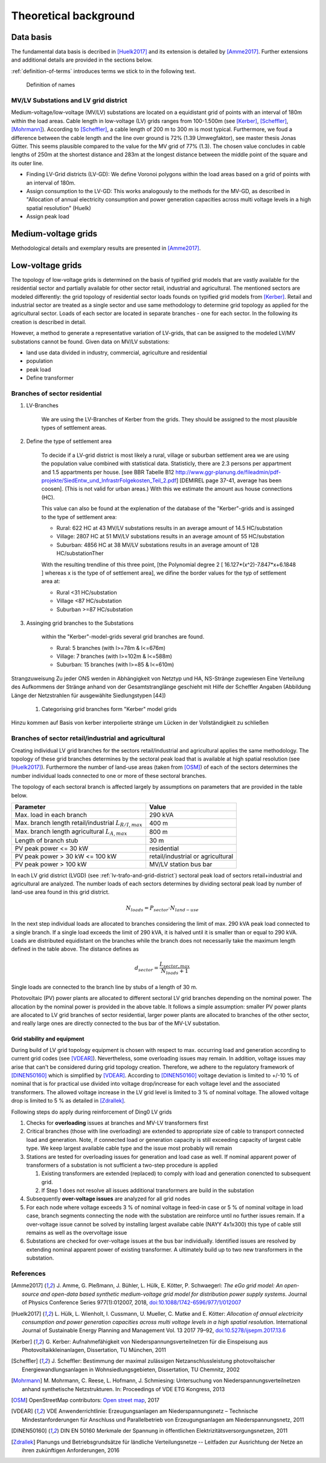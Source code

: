 .. _theoretical_background:

######################
Theoretical background
######################

Data basis
==========

The fundamental data basis is decribed in [Huelk2017]_ and its extension is
detailed by [Amme2017]_. Further extensions and additional details are provided
in the sections below.

:ref:`definition-of-terms` introduces terms we stick to in the following text.

.. _definition-of-terms:
.. figure:: images/mvgd_la_lvgd-mit_ortsnamen.png

    Definition of names

.. _lv-trafo-and-grid-district:

MV/LV Substations and LV grid district
--------------------------------------

Medium-voltage/low-voltage (MV/LV) substations are located on a equidistant
grid of points with an interval of 180m within the load areas.
Cable length in low-voltage (LV) grids ranges from 100-1.500m (see [Kerber]_,
[Scheffler]_, [Mohrmann]_).
According to [Scheffler]_, a cable length of 200 m to 300 m is most typical.
Furthermore, we foud a difference between the cable length and the line over
ground is 72% (1.39 Umwegfaktor), see master thesis Jonas Gütter.
This seems plausible compared to the value for the MV grid of 77% (1.3).
The chosen value concludes in cable lengths of 250m at the shortest distance and 283m at the longest distance between the middle point of the square and its outer line.

* Finding LV-Grid districts (LV-GD):
  We define Voronoi polygons within the load areas based on a grid of points with an interval of 180m.
* Assign consumption to the LV-GD:
  This works analogously to the methods for the MV-GD, as described in "Allocation of annual electricity consumption and power  generation capacities across multi voltage levels in a high spatial resolution" (Huelk)
* Assign peak load


Medium-voltage grids
====================

Methodological details and exemplary results are presented in [Amme2017]_.

Low-voltage grids
=================

The topology of low-voltage grids is determined on the basis of typified grid
models that are vastly available for the residential sector and partially
available for other sector retail, industrial and agricultural.
The mentioned sectors are modeled differently: the grid topology of residential
sector loads founds on typified grid models from [Kerber]_. Retail and
industrial sector are treated as a single sector and use same methodology to
determine grid topology as applied for the agricultural sector.
Loads of each sector are located in separate branches - one for each sector.
In the following its creation is described in detail.


.. Kerber describes 8 rural and 3 village and 8 suburban LV Grids; each with several branch lines. The exemplary grids are based on 132 real MV/LV Substations data in south Germany.
.. Scheffler gives statistical data about technical parameters of LV grids divided on 8 types of settlement areas.
.. Mohrmann discribes statistical data about technical parameters of LV grids based on 2700 LV-Grids.
.. Demirel
.. VNS

However, a method to generate a representative variation of LV-grids, that can be assigned to the modeled LV/MV substations cannot be found.
Given data on MV/LV substations: 

* land use data divided in industry, commercial, agriculture and residential
* population
* peak load
* Define transformer

Branches of sector residential
------------------------------

.. TODO: Editha

#. LV-Branches

    We are using the LV-Branches of Kerber from the grids. They should be assigned to the most plausible types of settlement areas.

#. Define the type of settlement area

    To decide if a LV-grid district is most likely a rural, village or suburban settlement area we are using the population value combined with statistical data. Statisticly, there are 2.3 persons per appartment and 1.5 appartments per house. [see BBR Tabelle B12 http://www.ggr-planung.de/fileadmin/pdf-projekte/SiedEntw_und_InfrastrFolgekosten_Teil_2.pdf] [DEMIREL page 37-41, average has been coosen]. (This is not valid for urban areas.) With this we estimate the amount aus house connections (HC).

    This value can also be found at the explenation of the database of the "Kerber"-grids and is assinged to the type of settlement area:

    * Rural: 622 HC at 43 MV/LV substations results in an average amount of 14.5 HC/substation
    * Village: 2807 HC at 51 MV/LV substations results in an average amount of 55 HC/substation
    * Suburban: 4856 HC at 38 MV/LV substations results in an average amount of 128 HC/substationTher

    With the resulting trendline of this three point,  [the Polynomial degree 2 [ 16.127*(x^2)-7.847*x+6.1848 ] whereas x is the type of of settlement area], we difine the border values for the typ of settlement area at:

    * Rural <31 HC/substation
    * Village <87 HC/substation
    * Suburban >=87 HC/substation

#. Assinging grid branches to the Substations

    within the "Kerber"-model-grids several grid branches are found.
  
    * Rural: 5 branches (with l>=78m & l<=676m)
    * Village: 7 branches (with l>=102m & l<=588m)
    * Suburban: 15 branches (with l>=85 & l<=610m)
  
  
Strangzuweisung
Zu jeder ONS werden in Abhängigkeit von Netztyp und HA, NS-Stränge zugewiesen
Eine Verteilung des Aufkommens der Stränge anhand von der Gesamtstranglänge geschieht mit Hilfe der Scheffler Angaben (Abbildung      Länge der Netzstrahlen für ausgewählte Siedlungstypen [44])

   #. Categorising grid branches form "Kerber" model grids

Hinzu kommen auf Basis von kerber interpolierte stränge um Lücken in der Vollständigkeit zu schließen

Branches of sector retail/industrial and agricultural
-----------------------------------------------------

Creating individual LV grid branches for the sectors retail/industrial and
agricultural applies the same methodology.
The topology of these grid branches determines by the sectoral peak load that
is available at
high spatial resolution (see [Huelk2017]_). Furthermore the number of land-use
areas (taken from [OSM]_) of each of the sectors determines the number
individual loads connected to one or more of these sectoral branches.

The topology of each sectoral branch is affected largely by assumptions on
parameters that are provided in the table below.

.. _assumptions:

========================================================= =====
Parameter                                                 Value
========================================================= =====
Max. load in each branch                                  290 kVA
Max. branch length retail/industrial :math:`L_{R/I,max}`  400 m
Max. branch length agricultural :math:`L_{A,max}`         800 m
Length of branch stub                                     30 m
PV peak power <= 30 kW                                    residential
PV peak power > 30 kW <= 100 kW                           retail/industrial or agricultural
PV peak power > 100 kW                                    MV/LV station bus bar
========================================================= =====

In each LV grid district (LVGD) (see :ref:`lv-trafo-and-grid-district`) sectoral
peak load of sectors retail+industrial and agricultural are analyzed. The
number loads of each sectors determines by dividing sectoral peak load by
number of land-use area found in this grid district.

.. math::
   N_{loads} = P_{sector} \cdot N_{land-use}

In the next step individual loads are allocated to branches considering the
limit of max. 290 kVA peak load connected to a single branch. If a single load
exceeds the limit of 290 kVA, it is halved until it is smaller than or equal
to 290 kVA.
Loads are distributed equidistant on the branches while the branch does not
necessarily take the maximum length defined in the table above.
The distance defines as

.. math::
   d_{sector} = \frac{L_{sector,max}}{N_{loads} + 1}

Single loads are connected to the branch line by stubs of a length of 30 m.

Photovoltaic (PV) power plants are allocated to different sectoral LV grid branches
depending on the nominal power. The allocation by the nominal power is provided
in the above table. It follows a simple assumption: smaller PV power plants are
allocated to LV grid branches of sector residential, larger power plants
are allocated to branches of the other sector, and really large ones are
directly connected to the bus bar of the MV-LV substation.

Grid stability and equipment
~~~~~~~~~~~~~~~~~~~~~~~~~~~~

During build of LV grid topology equipment is chosen with respect to max.
occurring load and generation according to current grid codes (see [VDEAR]_).
Nevertheless, some overloading issues may remain. In addition, voltage issues
may arise that can't be considered during grid topology creation. Therefore, we
adhere to the regulatory framework of [DINEN50160]_ which is simplified by
[VDEAR]_.
According to [DINEN50160]_ voltage deviation is limited to +/-10 % of nominal
that is for practical use divided into voltage drop/increase for each voltage
level and the associated transformers. The allowed voltage increase in the LV
grid level is limited to 3 % of nominal voltage. The allowed voltage drop is
limited to 5 % as detailed in [Zdrallek]_.

.. as detail by :numref:`Image of Sphinx (Fig. %s) <voltage-deviation>`.



.. .. _voltage-deviation:
.. .. figure:: images/DIN_EN_50160_voltage_drop_scheme.png
..
..    Allowed voltage bandwidth in distrivution grids detailed for each grid
..    level. Source [Zdrallek]_



Following steps do apply during reinforcement of Ding0 LV grids

#. Checks for **overloading** issues at branches and MV-LV transformers first
#. Critical branches (those with line overloading) are extended to appropriate
   size of cable to transport connected load and generation. Note, if connected load or
   generation capacity is still exceeding capacity of largest cable type. We keep
   largest available cable type and the issue most probably will remain
#. Stations are tested for overloading issues for generation and load case as
   well. If nominal apparent power of transformers of a substation is not
   sufficient a two-step procedure is applied

   #. Existing transformers are extended (replaced) to comply with load and
      generation conencted to subsequent grid.
   #. If Step 1 does not resolve all issues additional transformers are build
      in the substation
#. Subsequently **over-voltage issues** are analyzed for all grid nodes
#. For each node where voltage exceeds 3 % of nominal voltage in feed-in case or
   5 % of nominal voltage in load case, branch segments
   connecting the node with the substation are reinforce until no further issues
   remain. If a over-voltage issue cannot be solved by installing largest
   availabe cable (NAYY 4x1x300) this type of cable still remains as well as
   the overvoltage issue
#. Substations are checked for over-voltage issues at the bus bar individually.
   Identified issues are resolved by extending nominal apparent power of
   existing transformer. A ultimately build up to two new transformers in the
   substation.

References
----------
.. [Amme2017] J. Amme, G. Pleßmann, J. Bühler, L. Hülk, E. Kötter, P. Schwaegerl:
    *The eGo grid model: An open-source and open-data based synthetic medium-voltage
    grid model for distribution power supply systems*. Journal of Physics Conference
    Series 977(1):012007, 2018, `doi:10.1088/1742-6596/977/1/012007 
    <http://iopscience.iop.org/article/10.1088/1742-6596/977/1/012007>`_
.. [Huelk2017] L. Hülk, L. Wienholt, I. Cussmann, U. Mueller, C. Matke and E.
    Kötter: *Allocation of annual electricity consumption and power
    generation capacities across multi voltage levels in a high spatial
    resolution*. International Journal of Sustainable Energy Planning and Management
    Vol. 13 2017 79–92, `doi:10.5278/ijsepm.2017.13.6 <https://doi.org/10.5278/ijsepm.2017.13.6>`_
.. [Kerber] G. Kerber: Aufnahmefähigkeit von Niederspannungsverteilnetzen für
    die Einspeisung aus Photovoltaikkleinanlagen, Dissertation, TU München,
    2011
.. [Scheffler] J. Scheffler: Bestimmung der maximal zulässigen
    Netzanschlussleistung photovoltaischer Energiewandlungsanlagen in
    Wohnsiedlungsgebieten, Dissertation, TU Chemnitz, 2002
.. [Mohrmann] M. Mohrmann, C. Reese, L. Hofmann, J. Schmiesing: Untersuchung
    von Niederspannungsverteilnetzen anhand synthetische Netzstrukturen. In:
    Proceedings of VDE ETG Kongress, 2013
.. [OSM] OpenStreetMap contributors:
    `Open street map <https://www.openstreetmap.org>`_, 2017
.. [VDEAR] VDE Anwenderrichtlinie: Erzeugungsanlagen am Niederspannungsnetz –
        Technische Mindestanforderungen für Anschluss und Parallelbetrieb von
        Erzeugungsanlagen am Niederspannungsnetz, 2011
.. [DINEN50160] DIN EN 50160 Merkmale der Spannung in öffentlichen
    Elektrizitätsversorgungsnetzen, 2011
.. [Zdrallek] Planungs und Betriebsgrundsätze für ländliche Verteilungsnetze --
    Leitfaden zur Ausrichtung der Netze an ihren zukünftigen Anforderungen, 2016
